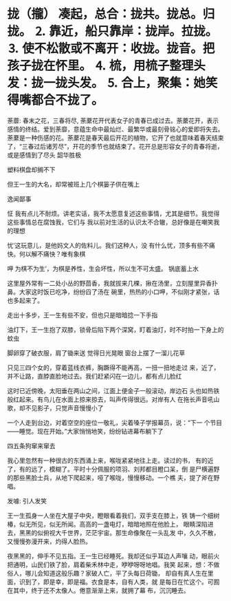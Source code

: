 * 拢（攏） 凑起，总合：拢共。拢总。归拢。 ⒉ 靠近，船只靠岸：拢岸。拉拢。 ⒊ 使不松散或不离开：收拢。拢音。把孩子拢在怀里。 ⒋ 梳，用梳子整理头发：拢一拢头发。 ⒌ 合上，聚集：她笑得嘴都合不拢了。

荼蘼: 春末之花，三春将尽,
荼䕷花开代表女子的青春已成过去。荼䕷花开，表示感情的终结。爱到荼靡，意蕴生命中最灿烂、最繁华或最刻骨铭心的爱即将失去。
荼䕷是一种伤感的花。荼䕷花是春天最后开花的植物，它开了也就意味着春天结束了，“三春过后诸芳尽”，开花的季节也就结束了。花开总是形容女子的青春将逝，或是感情到了尽头
韶华胜极
 
塑料棋盘却搁不下

但王一生的大名，却常被班上几个棋篓子供在嘴上

逸闻鄙事

怔
我有点儿不耐烦。讲老实话，我不太愿意复述这些事情，尤其是细节。我觉得这些事情总在腐蚀我，它们与
我以前对生活的认识太不合辙，总好像是在嘲笑我的理想

忧’这玩意儿，是他妈文人的佐料儿。我们这种人，没
有什么忧，顶多有些不痛快。何以解不痛快？唯有象棋

呷
为棋不为生’，为棋是养性，生会坏性，所以生不可太盛。
锅底蓄上水

这里屋外常有一二处小丛的野茴香，我就拔来几棵，揪在汤里，立刻屋里异香扑鼻。大家这时饭已吃净，纷纷舀了汤在
碗里，热热的小口呷，不似刚才紧张，话也多起来了。

走出十多步，王一生有些不安，但也只是暗暗捻一下手指

油灯下，王一生抱了双膝，锁骨后陷下两个深窝，盯着油灯，时不时拍一下身上的蚊虫

脚卵穿了破衣服，肩了锄来送
觉得日光晃眼
窗台上摆了一溜儿花草

只见三四个女的，穿着蓝线衣裤，胸蹶得不能再高，一扭一扭地走过
来，近了，并不让路，直脖直脸地过去。我们赶紧闪在一边儿，都有点儿脸红

这时已近傍晚，太阳垂在两山之间，江面上便金子一般滚动，岸边石
头也如热铁般红起来。有鸟儿在水面上掠来掠去，叫声传得很远。对岸有人
在拖长声音吼山歌，却不见影子，只觉声音慢慢小了

一个人走到台边，对着空空的座位一敬礼，尖着嗓子学报幕员，说：“下一
个节目——睡觉。现在开始。”大家悄悄地笑，纷纷钻进幕布躺下了

四五条狗窜来窜去

我心里忽然有一种很古的东西涌上来，喉咙紧紧地往上走。读过的书，
有的近了，有的远了，模糊了。平时十分佩服的项羽、刘邦都目瞪口呆，倒
是尸横遍野的那些黑脸士兵，从地下爬起来，哑了喉咙，慢慢移动。一个樵
夫，提了斧在野唱。

发噱: 引人发笑

王一生孤身一人坐在大屋子中央，瞪眼看着我们，双手支在膝上，铁
铸一个细树椿，似无所见，似无所闻。高高的一盏电灯，暗暗地照在他脸上，
眼睛深陷进去，黑黑的似俯视大千世界，茫茫宇宙。那生命像聚在一头乱发
中，久久不散，又慢慢弥漫开来，灼得人脸热。

夜黑黑的，伸手不见五指。王一生已经睡死。我却还似乎耳边人声嚷
动，眼前火把通明，山民们铁了脸，肩着柴禾林中走，咿咿呀呀地唱。我笑
起来，想：不做俗人，哪儿会知道这般乐趣？家破人亡，平了头每日荷锄，
却自有真人生在里面，识到了，即是幸，即是福。衣食是本，自有人类，就
是每日在忙这个。可囿在其中，终于还不太像人。倦意渐渐上来，就拥了幕
布，沉沉睡去。
